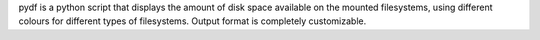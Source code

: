 pydf is a python script that displays the amount of disk space available
on the mounted filesystems, using different colours for different
types of filesystems. Output format is completely customizable.


